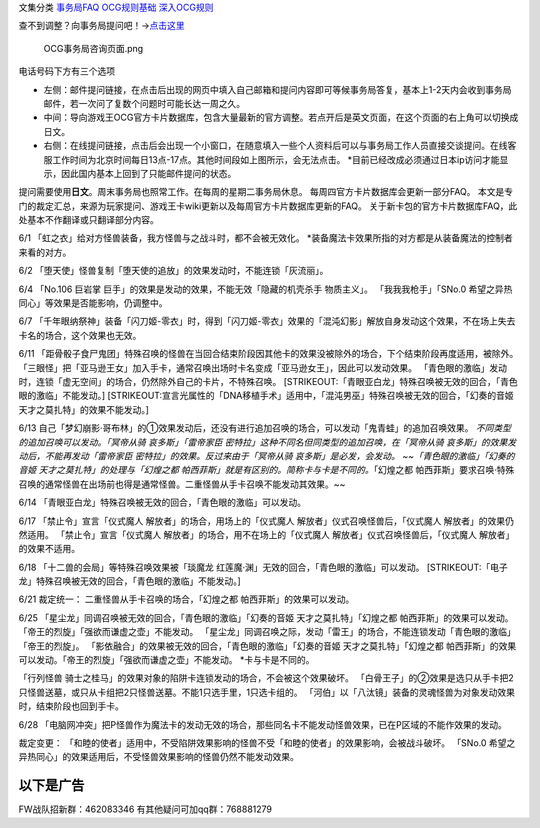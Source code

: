 文集分类 `事务局FAQ <http://www.jianshu.com/nb/10161162>`__
`OCG规则基础 <http://www.jianshu.com/nb/10378886>`__
`深入OCG规则 <http://www.jianshu.com/nb/3903431>`__

查不到调整？向事务局提问吧！→\ `点击这里 <http://www.yugioh-card.com/japan/support/>`__

.. figure:: http://upload-images.jianshu.io/upload_images/1898522-91e01ac73392218c.png?imageMogr2/auto-orient/strip%7CimageView2/2/w/1240
   :alt: OCG事务局咨询页面.png

   OCG事务局咨询页面.png

电话号码下方有三个选项

-  左侧：邮件提问链接，在点击后出现的网页中填入自己邮箱和提问内容即可等候事务局答复，基本上1-2天内会收到事务局邮件，若一次问了复数个问题时可能长达一周之久。
-  中间：导向游戏王OCG官方卡片数据库，包含大量最新的官方调整。若点开后是英文页面，在这个页面的右上角可以切换成日文。
-  右侧：在线提问链接，点击后会出现一个小窗口，在随意填入一些个人资料后可以与事务局工作人员直接交谈提问。在线客服工作时间为北京时间每日13点-17点。其他时间段如上图所示，会无法点击。
   \*目前已经改成必须通过日本ip访问才能显示，因此国内基本上回到了只能邮件提问的状态。

提问需要使用\ **日文**\ 。周末事务局也照常工作。在每周的星期二事务局休息。
每周四官方卡片数据库会更新一部分FAQ。
本文是专门的裁定汇总，来源为玩家提问、游戏王卡wiki更新以及每周官方卡片数据库更新的FAQ。
关于新卡包的官方卡片数据库FAQ，此处基本不作翻译或只翻译部分内容。

6/1 「虹之衣」给对方怪兽装备，我方怪兽与之战斗时，都不会被无效化。
\*装备魔法卡效果所指的对方都是从装备魔法的控制者来看的对方。

6/2 「堕天使」怪兽复制「堕天使的追放」的效果发动时，不能连锁「灰流丽」。

6/4 「No.106 巨岩掌 巨手」的效果是发动的效果，不能无效「隐藏的机壳杀手
物质主义」。 「我我我枪手」「SNo.0
希望之异热同心」等效果是否能影响，仍调整中。

6/7
「千年眼纳祭神」装备「闪刀姬-零衣」时，得到「闪刀姬-零衣」效果的「混沌幻影」解放自身发动这个效果，不在场上失去卡名的场合，这个效果也无效。

6/11
「距骨骰子食尸鬼团」特殊召唤的怪兽在当回合结束阶段因其他卡的效果没被除外的场合，下个结束阶段再度适用，被除外。
「三眼怪」把「亚马逊王女」加入手卡，通常召唤出场时卡名变成「亚马逊女王」，因此可以发动效果。
「青色眼的激临」发动时，连锁「虚无空间」的场合，仍然除外自己的卡片，不特殊召唤。
[STRIKEOUT:「青眼亚白龙」特殊召唤被无效的回合，「青色眼的激临」不能发动。]
[STRIKEOUT:宣言光属性的「DNA移植手术」适用中，「混沌男巫」特殊召唤被无效的回合，「幻奏的音姬
天才之莫扎特」的效果不能发动。]

6/13
自己「梦幻崩影·哥布林」的①效果发动后，还没有进行追加召唤的场合，可以发动「鬼青蛙」的追加召唤效果。
*不同类型的追加召唤可以发动。「冥帝从骑 哀多斯」「雷帝家臣
密特拉」这种不同名但同类型的追加召唤，在「冥帝从骑
哀多斯」的效果发动后，不能再发动「雷帝家臣
密特拉」的效果。反过来由于「冥帝从骑 哀多斯」是必发，会发动。
~~「青色眼的激临」「幻奏的音姬 天才之莫扎特」的处理与「幻煌之都
帕西菲斯」就是有区别的。简称卡与卡是不同的。*\ 「幻煌之都
帕西菲斯」要求召唤·特殊召唤的通常怪兽在出场前也得是通常怪兽。二重怪兽从手卡召唤不能发动其效果。~~

6/14 「青眼亚白龙」特殊召唤被无效的回合，「青色眼的激临」可以发动。

6/17 「禁止令」宣言「仪式魔人 解放者」的场合，用场上的「仪式魔人
解放者」仪式召唤怪兽后，「仪式魔人 解放者」的效果仍然适用。
「禁止令」宣言「仪式魔人 解放者」的场合，用不在场上的「仪式魔人
解放者」仪式召唤怪兽后，「仪式魔人 解放者」的效果不适用。

6/18 「十二兽的会局」等特殊召唤效果被「琰魔龙
红莲魔·渊」无效的回合，「青色眼的激临」可以发动。
[STRIKEOUT:「电子龙」特殊召唤被无效的回合，「青色眼的激临」不能发动。]

6/21 裁定统一： 二重怪兽从手卡召唤的场合，「幻煌之都
帕西菲斯」的效果可以发动。

6/25 「星尘龙」同调召唤被无效的回合，「青色眼的激临」「幻奏的音姬
天才之莫扎特」「幻煌之都
帕西菲斯」的效果可以发动。「帝王的烈旋」「强欲而谦虚之壶」不能发动。
「星尘龙」同调召唤之际，发动「雷王」的场合，不能连锁发动「青色眼的激临」「帝王的烈旋」。
「影依融合」的效果被无效的回合，「青色眼的激临」「幻奏的音姬
天才之莫扎特」「幻煌之都
帕西菲斯」的效果可以发动。「帝王的烈旋」「强欲而谦虚之壶」不能发动。
\*卡与卡是不同的。

「行列怪兽
骑士之桂马」的效果对象的陷阱卡连锁发动的场合，不会被这个效果破坏。
「白骨王子」的②效果是选只从手卡把2只怪兽送墓，或只从卡组把2只怪兽送墓。不能1只选手里，1只选卡组的。
「河伯」以「八汰镜」装备的灵魂怪兽为对象发动效果时，结束阶段也回到手卡。

6/28
「电脑网冲突」把P怪兽作为魔法卡的发动无效的场合，那些同名卡不能发动怪兽效果，已在P区域的不能作效果的发动。

裁定变更：
「和睦的使者」适用中，不受陷阱效果影响的怪兽不受「和睦的使者」的效果影响，会被战斗破坏。
「SNo.0
希望之异热同心」的效果适用后，不受怪兽效果影响的怪兽仍然不能发动效果。

以下是广告
==========

FW战队招新群：462083346 有其他疑问可加qq群：768881279
